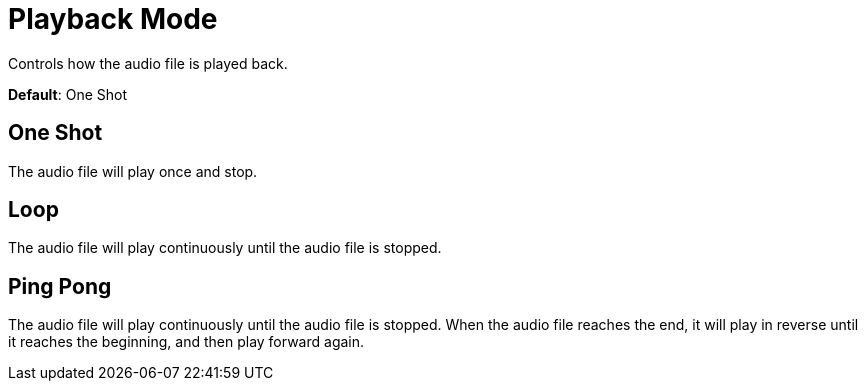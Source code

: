 = Playback Mode

Controls how the audio file is played back.

*Default*: One Shot

== One Shot
The audio file will play once and stop.

== Loop
The audio file will play continuously until the audio file is stopped.

== Ping Pong
The audio file will play continuously until the audio file is stopped. When the audio file reaches the end, it will play in reverse until it reaches the beginning, and then play forward again.
